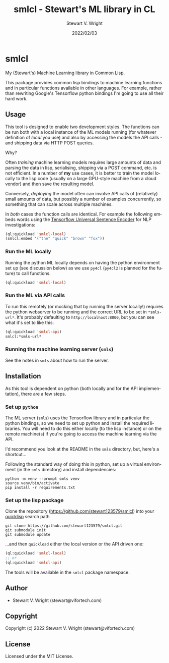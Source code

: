 #+TITLE: smlcl - Stewart's ML library in CL
#+AUTHOR: Stewart V. Wright
#+DATE: 2022/02/03
#+LASTMOD: 2022/03/14
#+EMAIL: stewart@vifortech.com
#+LANGUAGE:  en
#+OPTIONS:   H:3 num:nil toc:t \n:nil ::t |:t ^:t -:t f:t *:t
# #+OPTIONS:   tex:t d:(HIDE) tags:not-in-toc
#+STARTUP:   num

* smlcl

My (Stewart's) Machine Learning library in Common Lisp.

This package provides common lisp bindings to machine learning functions and in
particular functions available in other languages.  For example, rather than
rewriting Google's Tensorflow python bindings I'm going to use all their hard
work.

** Usage

This tool is designed to enable two development styles.  The functions can be
run both with a local instance of the ML models running (for whatever definition
of /local/ you use) and also by accessing the models the API calls - and
shipping data via HTTP POST queries.

Why?

Often /training/ machine learning models requires large amounts of data and
parsing the data in lisp, serialising, shipping via a POST command, etc. is not
efficient.  In a number of *my* use cases, it is better to train the model
locally to the lisp code (usually on a large GPU-style machine from a cloud
vendor) and then save the resulting model.

Conversely, /deploying/ the model often can involve API calls of (relatively)
small amounts of data, but possibly a number of examples concurrently, so
something that can scale across multiple machines.

In /both/ cases the function calls are identical. For example the following
embeds words using the [[https://tfhub.dev/google/universal-sentence-encoder][Tensorflow Universal Sentence Encoder]] for NLP
investigations:

#+begin_src lisp
  (ql:quickload 'smlcl-local)
  (smlcl:embed '("the" "quick" "brown" "fox"))
#+end_src

*** Run the ML locally

Running the python ML locally depends on having the python environment set up
(see discussion below) as we use ~py4cl~ (~py4cl2~ is planned for the future) to
call functions.

#+begin_src lisp
  (ql:quickload 'smlcl-local)
#+end_src

*** Run the ML via API calls

To run this remotely (or mocking that by running the server locally!) requires
the python webserver to be running and the correct URL to be set in
~*smls-url*~. It's probably defaulting to ~http://localhost:8000~, but you can
see what it's set to like this:

#+begin_src lisp
  (ql:quickload 'smlcl-api)
  smlcl:*smls-url*
#+end_src

*** Running the machine learning server (~smls~)

See the notes in ~smls~ about how to run the server.

** Installation

As this tool is dependent on python (both locally and for the API
implementation), there are a few steps.

*** Set up ~python~

The ML server (~smls~) uses the Tensorflow library and in particular the python
bindings, so we need to set up python and install the required libraries.  You
will need to do this either locally (to the lisp instance) or on the remote
machine(s) if you're going to access the machine learning via the API.

I'd recommend you look at the README in the ~smls~ directory, but, here's a shortcut...

Following the standard way of doing this in python, set up a virtual environment
(in the ~smls~ directory) and install dependencies:

#+begin_src shell
  python -m venv --prompt smls venv
  source venv/bin/activate
  pip install -r requirements.txt
#+end_src

*** Set up the lisp package

Clone the repository ([[https://github.com/stewart123579/smlcl]]) into your
[[https://www.quicklisp.org/beta/][quicklisp]] search path

#+begin_src shell
  git clone https://github.com/stewart123579/smlcl.git
  git submodule init
  git submodule update
#+end_src

...and then ~quickload~ either the local version or the API
driven one:

#+begin_src lisp
  (ql:quickload 'smlcl-local)
  ;; or
  (ql:quickload 'smlcl-api)
#+end_src

The tools will be available in the ~smlcl~ package namespace.

** Author

+ Stewart V. Wright (stewart@vifortech.com)

** Copyright

Copyright (c) 2022 Stewart V. Wright (stewart@vifortech.com)

** License

Licensed under the MIT License.

